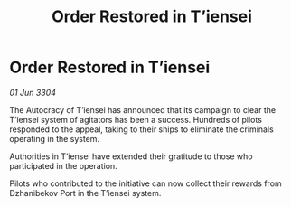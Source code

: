 :PROPERTIES:
:ID:       33e43ad9-a82a-4160-8b84-d28511f45b20
:END:
#+title: Order Restored in T’iensei
#+filetags: :galnet:

* Order Restored in T’iensei

/01 Jun 3304/

The Autocracy of T’iensei has announced that its campaign to clear the T’iensei system of agitators has been a success. Hundreds of pilots responded to the appeal, taking to their ships to eliminate the criminals operating in the system. 

Authorities in T’iensei have extended their gratitude to those who participated in the operation. 

Pilots who contributed to the initiative can now collect their rewards from Dzhanibekov Port in the T’iensei system.
